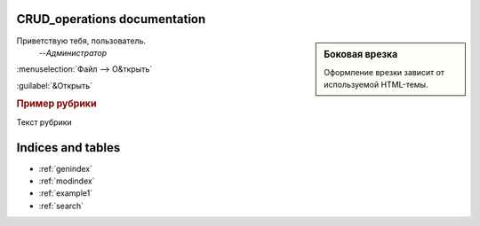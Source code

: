
CRUD_operations documentation
===========================================
	
.. sidebar:: Боковая врезка

   Оформление врезки зависит от используемой HTML-темы.	

Приветствую тебя, пользователь.
	--*Администратор*
	
:menuselection:`Файл --> О&ткрыть`

:guilabel:`&Открыть`
	
.. rubric:: Пример рубрики

Текст рубрики

.. function:: getJPAContent()

   Описание функции получение контента JPA
	
.. index:: Указатель	
	
.. index::  ! Супер указатель	
	


Indices and tables
==================

* :ref:`genindex`
* :ref:`modindex`
* :ref:`example1`
* :ref:`search`
